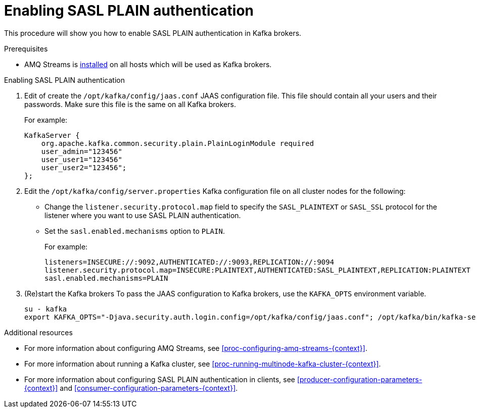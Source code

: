 // Module included in the following assemblies:
//
// assembly-kafka-encryption-and-authentication.adoc

[id='proc-kafka-enable-plain-authentication-{context}']

= Enabling SASL PLAIN authentication

This procedure will show you how to enable SASL PLAIN authentication in Kafka brokers.

.Prerequisites

* AMQ Streams is xref:proc-installing-amq-streams-{context}[installed] on all hosts which will be used as Kafka brokers.

.Enabling SASL PLAIN authentication

. Edit of create the `/opt/kafka/config/jaas.conf` JAAS configuration file.
This file should contain all your users and their passwords.
Make sure this file is the same on all Kafka brokers.
+
For example:
+
[source]
----
KafkaServer {
    org.apache.kafka.common.security.plain.PlainLoginModule required
    user_admin="123456"
    user_user1="123456"
    user_user2="123456";
};
----

. Edit the `/opt/kafka/config/server.properties` Kafka configuration file on all cluster nodes for the following:
+
* Change the `listener.security.protocol.map` field to specify the `SASL_PLAINTEXT` or `SASL_SSL` protocol for the listener where you want to use SASL PLAIN authentication.
* Set the `sasl.enabled.mechanisms` option to `PLAIN`.
+
For example:
+
[source]
----
listeners=INSECURE://:9092,AUTHENTICATED://:9093,REPLICATION://:9094
listener.security.protocol.map=INSECURE:PLAINTEXT,AUTHENTICATED:SASL_PLAINTEXT,REPLICATION:PLAINTEXT
sasl.enabled.mechanisms=PLAIN
----

. (Re)start the Kafka brokers
To pass the JAAS configuration to Kafka brokers, use the `KAFKA_OPTS` environment variable.
+
[source]
----
su - kafka
export KAFKA_OPTS="-Djava.security.auth.login.config=/opt/kafka/config/jaas.conf"; /opt/kafka/bin/kafka-server-start.sh -daemon /opt/kafka/config/server.properties
----

.Additional resources

* For more information about configuring AMQ Streams, see xref:proc-configuring-amq-streams-{context}[].
* For more information about running a Kafka cluster, see xref:proc-running-multinode-kafka-cluster-{context}[].
* For more information about configuring SASL PLAIN authentication in clients, see xref:producer-configuration-parameters-{context}[] and xref:consumer-configuration-parameters-{context}[].
